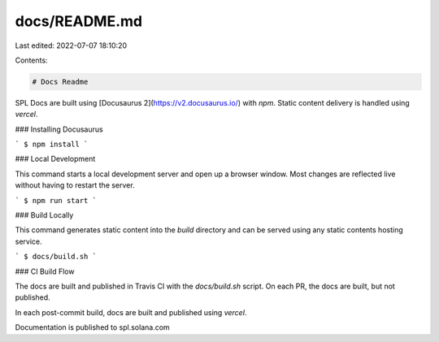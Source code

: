 docs/README.md
==============

Last edited: 2022-07-07 18:10:20

Contents:

.. code-block:: md

    # Docs Readme

SPL Docs are built using [Docusaurus 2](https://v2.docusaurus.io/) with `npm`.
Static content delivery is handled using `vercel`.

### Installing Docusaurus

```
$ npm install
```

### Local Development

This command starts a local development server and open up a browser window.
Most changes are reflected live without having to restart the server.

```
$ npm run start
```

### Build Locally

This command generates static content into the `build` directory and can be
served using any static contents hosting service.

```
$ docs/build.sh
```

### CI Build Flow

The docs are built and published in Travis CI with the `docs/build.sh` script.
On each PR, the docs are built, but not published.

In each post-commit build, docs are built and published using `vercel`.

Documentation is published to spl.solana.com


